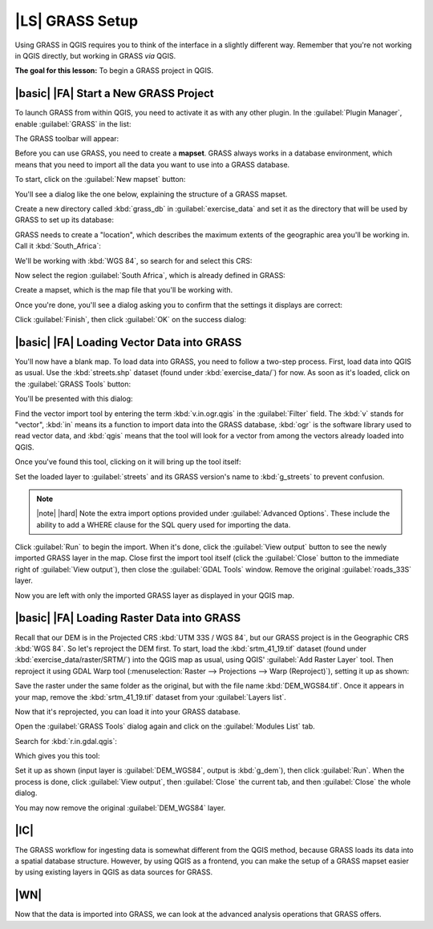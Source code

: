 |LS| GRASS Setup
===============================================================================

Using GRASS in QGIS requires you to think of the interface in a slightly
different way. Remember that you're not working in QGIS directly, but working
in GRASS *via* QGIS.

**The goal for this lesson:** To begin a GRASS project in QGIS.

|basic| |FA| Start a New GRASS Project
-------------------------------------------------------------------------------

To launch GRASS from within QGIS, you need to activate it as with any other
plugin. In the :guilabel:`Plugin Manager`, enable :guilabel:`GRASS` in the
list:

.. image:: ../_static/grass/001.png
   :align: center

The GRASS toolbar will appear:

.. image:: ../_static/grass/002.png
   :align: center

Before you can use GRASS, you need to create a **mapset**. GRASS always works
in a database environment, which means that you need to import all the
data you want to use into a GRASS database.

To start, click on the :guilabel:`New mapset` button:

.. image:: ../_static/grass/004.png
   :align: center

You'll see a dialog like the one below, explaining the structure of a GRASS
mapset.

.. image:: ../_static/grass/003.png
   :align: center

Create a new directory called :kbd:`grass_db` in :guilabel:`exercise_data` and
set it as the directory that will be used by GRASS to set up its database:

.. image:: ../_static/grass/005.png
   :align: center

GRASS needs to create a "location", which describes the maximum extents of the
geographic area you'll be working in. Call it :kbd:`South_Africa`:

.. image:: ../_static/grass/006.png
   :align: center

We'll be working with :kbd:`WGS 84`, so search for and select this CRS:

.. image:: ../_static/grass/007.png
   :align: center

Now select the region :guilabel:`South Africa`, which is already defined in
GRASS:

.. image:: ../_static/grass/008.png
   :align: center

Create a mapset, which is the map file that you'll be working with.

.. image:: ../_static/grass/009.png
   :align: center

Once you're done, you'll see a dialog asking you to confirm that the settings
it displays are correct:

.. image:: ../_static/grass/010.png
   :align: center

Click :guilabel:`Finish`, then click :guilabel:`OK` on the success dialog:

.. image:: ../_static/grass/011.png
   :align: center

|basic| |FA| Loading Vector Data into GRASS
-------------------------------------------------------------------------------

You'll now have a blank map. To load data into GRASS, you need to follow a
two-step process. First, load data into QGIS as usual. Use the
:kbd:`streets.shp` dataset (found under :kbd:`exercise_data/`) for now. As soon
as it's loaded, click on the :guilabel:`GRASS Tools` button:

.. image:: ../_static/grass/013.png
   :align: center

You'll be presented with this dialog:

.. image:: ../_static/grass/012.png
   :align: center

Find the vector import tool by entering the term :kbd:`v.in.ogr.qgis` in the
:guilabel:`Filter` field. The :kbd:`v` stands for "vector", :kbd:`in` means its
a function to import data into the GRASS database, :kbd:`ogr` is the software
library used to read vector data, and :kbd:`qgis` means that the tool will look
for a vector from among the vectors already loaded into QGIS.

Once you've found this tool, clicking on it will bring up the tool itself:

.. image:: ../_static/grass/014.png
   :align: center

Set the loaded layer to :guilabel:`streets` and its GRASS version's name to
:kbd:`g_streets` to prevent confusion.

.. image:: ../_static/grass/015.png
   :align: center

.. note:: |note| |hard| Note the extra import options provided under
   :guilabel:`Advanced Options`. These include the ability to add a WHERE
   clause for the SQL query used for importing the data.

Click :guilabel:`Run` to begin the import. When it's done, click the
:guilabel:`View output` button to see the newly imported GRASS layer in the
map. Close first the import tool itself (click the :guilabel:`Close` button to
the immediate right of :guilabel:`View output`), then close the :guilabel:`GDAL
Tools` window. Remove the original :guilabel:`roads_33S` layer.

Now you are left with only the imported GRASS layer as displayed in your QGIS
map.

|basic| |FA| Loading Raster Data into GRASS
-------------------------------------------------------------------------------

Recall that our DEM is in the Projected CRS :kbd:`UTM 33S / WGS 84`, but our
GRASS project is in the Geographic CRS :kbd:`WGS 84`. So let's reproject the
DEM first. To start, load the :kbd:`srtm_41_19.tif` dataset (found under
:kbd:`exercise_data/raster/SRTM/`) into the QGIS map as usual, using QGIS'
:guilabel:`Add Raster Layer` tool. Then reproject it using GDAL Warp tool
(:menuselection:`Raster --> Projections --> Warp (Reproject)`), setting it up
as shown:

.. image:: ../_static/grass/017.png
   :align: center

Save the raster under the same folder as the original, but with the file name
:kbd:`DEM_WGS84.tif`. Once it appears in your map, remove the
:kbd:`srtm_41_19.tif` dataset from your :guilabel:`Layers list`.

Now that it's reprojected, you can load it into your GRASS database.

Open the :guilabel:`GRASS Tools` dialog again and click on the
:guilabel:`Modules List` tab.

Search for :kbd:`r.in.gdal.qgis`:

.. image:: ../_static/grass/016.png
   :align: center

Which gives you this tool:

.. image:: ../_static/grass/018.png
   :align: center

Set it up as shown (input layer is :guilabel:`DEM_WGS84`, output is
:kbd:`g_dem`), then click :guilabel:`Run`. When the process is done, click
:guilabel:`View output`, then :guilabel:`Close` the current tab, and then
:guilabel:`Close` the whole dialog.

.. image:: ../_static/grass/019.png
   :align: center

You may now remove the original :guilabel:`DEM_WGS84` layer.

|IC|
-------------------------------------------------------------------------------

The GRASS workflow for ingesting data is somewhat different from the QGIS
method, because GRASS loads its data into a spatial database structure.
However, by using QGIS as a frontend, you can make the setup of a GRASS mapset
easier by using existing layers in QGIS as data sources for GRASS.

|WN|
-------------------------------------------------------------------------------

Now that the data is imported into GRASS, we can look at the advanced analysis
operations that GRASS offers.

